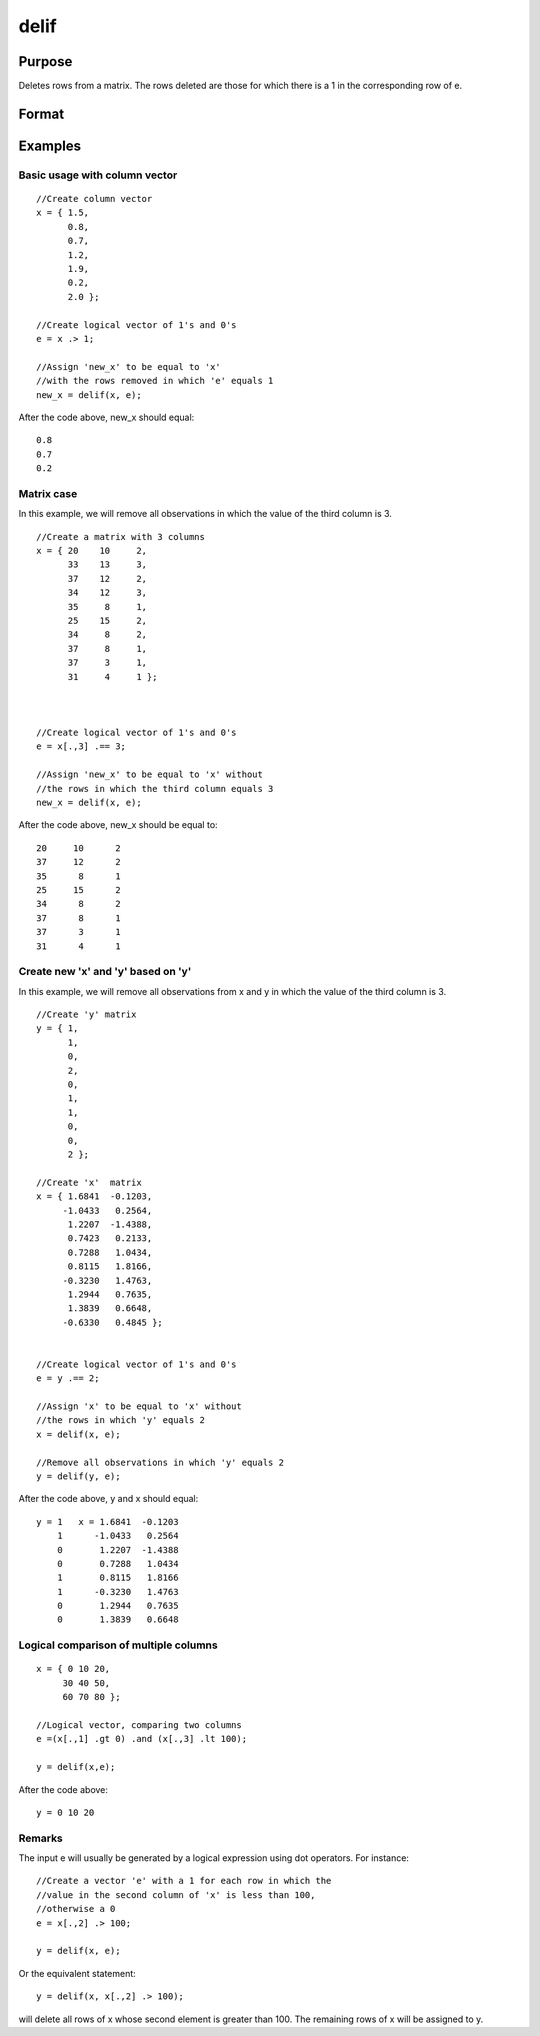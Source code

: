 
delif
==============================================

Purpose
----------------

Deletes rows from a matrix. The rows deleted are
those for which there is a 1 in the corresponding
row of  e.

Format
----------------
.. function:: delif(x,  e)

    :param x: NxK data matrix.
    :type x: TODO

    :param e: Nx1 logical vector (vector of 0's and 1's).
    :type e: TODO

    :returns: y (*TODO*), MxK data matrix consisting of the rows of y for
        which there is a 0 in the corresponding row of
        e. If no rows remain, delif will return a scalar missing.

Examples
----------------

Basic usage with column vector
++++++++++++++++++++++++++++++

::

    //Create column vector
    x = { 1.5,
          0.8,
          0.7,
          1.2,
          1.9,
          0.2,
          2.0 };
    
    //Create logical vector of 1's and 0's
    e = x .> 1;
    
    //Assign 'new_x' to be equal to 'x'
    //with the rows removed in which 'e' equals 1
    new_x = delif(x, e);

After the code above, new_x should equal:

::

    0.8 
    0.7 
    0.2

Matrix case
+++++++++++

In this example, we will remove all observations in which the value of the third column is 3.

::

    //Create a matrix with 3 columns
    x = { 20    10     2,
          33    13     3,
          37    12     2,
          34    12     3,
          35     8     1,
          25    15     2,
          34     8     2,
          37     8     1,
          37     3     1,
          31     4     1 };
    
    
    
    //Create logical vector of 1's and 0's
    e = x[.,3] .== 3;
    
    //Assign 'new_x' to be equal to 'x' without
    //the rows in which the third column equals 3
    new_x = delif(x, e);

After the code above, new_x should be equal to:

::

    20     10      2 
    37     12      2 
    35      8      1 
    25     15      2 
    34      8      2 
    37      8      1 
    37      3      1 
    31      4      1

Create new 'x' and 'y' based on 'y'
+++++++++++++++++++++++++++++++++++

In this example, we will remove all observations from x and y in which the value of the third column is 3.

::

    //Create 'y' matrix
    y = { 1, 
          1, 
          0, 
          2, 
          0, 
          1, 
          1, 
          0, 
          0, 
          2 };
    
    //Create 'x'  matrix
    x = { 1.6841  -0.1203, 
         -1.0433   0.2564, 
          1.2207  -1.4388, 
          0.7423   0.2133, 
          0.7288   1.0434, 
          0.8115   1.8166, 
         -0.3230   1.4763, 
          1.2944   0.7635, 
          1.3839   0.6648, 
         -0.6330   0.4845 };
    
    
    //Create logical vector of 1's and 0's
    e = y .== 2;
    
    //Assign 'x' to be equal to 'x' without
    //the rows in which 'y' equals 2
    x = delif(x, e);
    
    //Remove all observations in which 'y' equals 2
    y = delif(y, e);

After the code above, y and x should equal:

::

    y = 1   x = 1.6841  -0.1203 
        1      -1.0433   0.2564 
        0       1.2207  -1.4388 
        0       0.7288   1.0434 
        1       0.8115   1.8166 
        1      -0.3230   1.4763 
        0       1.2944   0.7635 
        0       1.3839   0.6648

Logical comparison of multiple columns
++++++++++++++++++++++++++++++++++++++

::

    x = { 0 10 20,
         30 40 50,
         60 70 80 };
         
    //Logical vector, comparing two columns
    e =(x[.,1] .gt 0) .and (x[.,3] .lt 100);
    
    y = delif(x,e);

After the code above:

::

    y = 0 10 20

Remarks
+++++++

The input e will usually be generated by a logical expression using dot
operators. For instance:

::

   //Create a vector 'e' with a 1 for each row in which the 
   //value in the second column of 'x' is less than 100, 
   //otherwise a 0
   e = x[.,2] .> 100;

   y = delif(x, e);

Or the equivalent statement:

::

   y = delif(x, x[.,2] .> 100);

will delete all rows of x whose second element is greater than 100. The
remaining rows of x will be assigned to y.

.. seealso:: Functions :func:`selif`
